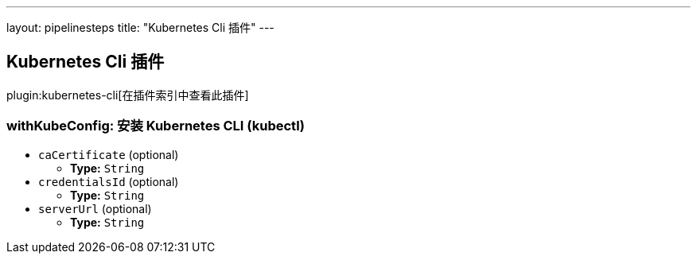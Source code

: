 ---
layout: pipelinesteps
title: "Kubernetes Cli 插件"
---

:notitle:
:description:
:author:
:email: jenkinsci-users@googlegroups.com
:sectanchors:
:toc: left

== Kubernetes Cli 插件

plugin:kubernetes-cli[在插件索引中查看此插件]

=== +withKubeConfig+: 安装 Kubernetes CLI (kubectl)
++++
<ul><li><code>caCertificate</code> (optional)
<ul><li><b>Type:</b> <code>String</code></li></ul></li>
<li><code>credentialsId</code> (optional)
<ul><li><b>Type:</b> <code>String</code></li></ul></li>
<li><code>serverUrl</code> (optional)
<ul><li><b>Type:</b> <code>String</code></li></ul></li>
</ul>


++++
